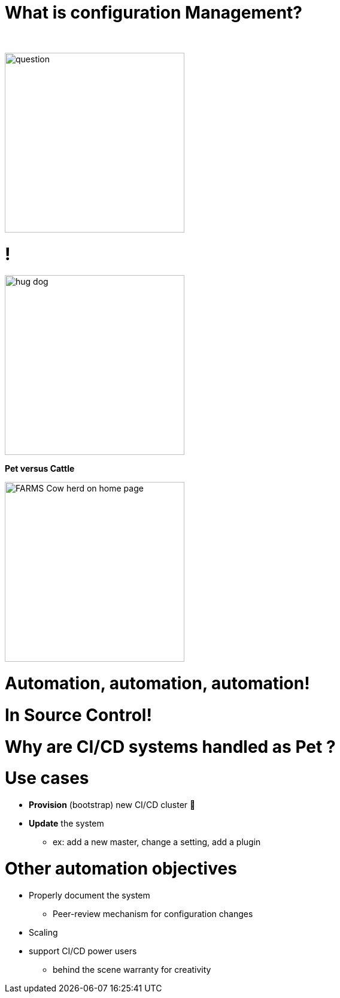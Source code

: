 [{invert}]
= What is configuration Management?

{nbsp} +

//https://images.app.goo.gl/kJNmfkgtF1HARdG18

image::question.png[height=300]


//= Pet vs Cattle
= !

//https://images.app.goo.gl/zcKGNFwjST5a9hXP8
[.left]
image::hug-dog.jpg[height=300]

*Pet versus Cattle*

//https://images.app.goo.gl/9sU7JKYH4F6N3S9UA
[.left]
image::FARMS-Cow-herd-on-home-page.jpg[height=300]



= Automation, automation, automation!


= In Source Control!


[background-color="orange"]
= Why are CI/CD systems handled as Pet ?


= Use cases
[%step]
* **Provision** (bootstrap) new CI/CD cluster 🐣
* **Update** the system
** ex: add a new master, change a setting, add a plugin

= Other automation objectives

[%step]
* Properly document the system
** Peer-review mechanism for configuration changes
* Scaling
* support CI/CD power users
** behind the scene warranty for creativity

// = Configuration Management philosophies

// = Golden Image
// * in the early days (90s and Y2K)
// * on CDs 📀 or Tapes 📼
// ** a lot of work to maintain
// ** messy
// ** "one size fits nobody"


// = Configuration Scripting
// * Scripts solved a lot of these problems
// ** added
// *** readability
// *** versioning
// * At first ad hoc (bash) scripting
// * then Chef, Puppet, Ansible, etc.

// = Golden Image revisited
// * EC2 AMIs (Packer)
// * Docker/Containers 🐳
// ** Golden Image new momentum
// ** very short start time
// *** image definition description files (dockerfiles)
// *** particularly adapted to the Cloud scheduler (ex K8S)


// = But no silver bullet
// ** reality lies between
// *** generalization (general purpose images)
// *** need for fine grained customizations to adapt to the local constrains
